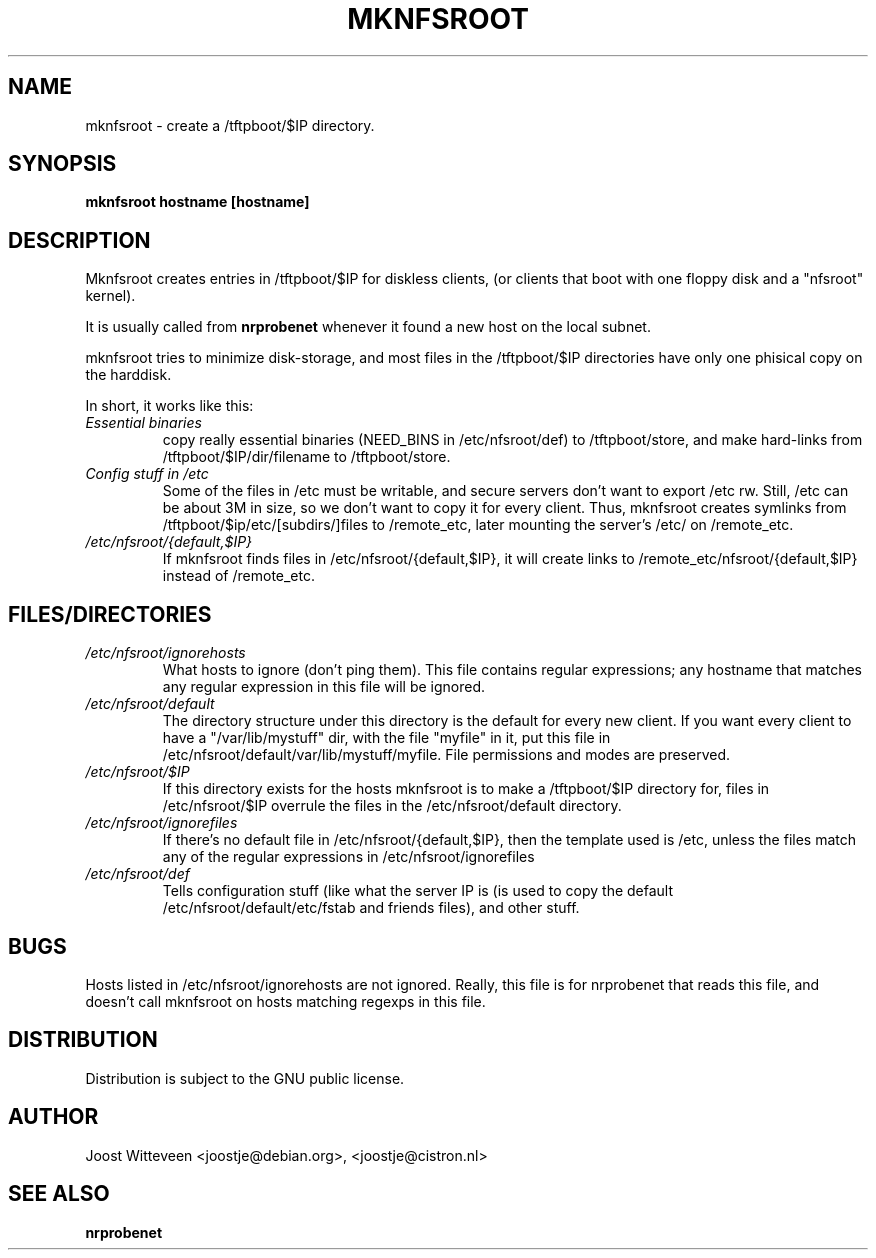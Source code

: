 .\" Hey, Emacs!  This is an -*- nroff -*- source file.
.TH MKNFSROOT 8 "31 Jan 1997"  "Debian GNU/Linux" "DEBIAN"
.SH NAME
mknfsroot \- create a /tftpboot/$IP directory.
.SH SYNOPSIS
.B mknfsroot hostname [hostname]

.SH DESCRIPTION
Mknfsroot creates entries in /tftpboot/$IP for diskless clients,
(or clients that boot with one floppy disk and a "nfsroot" kernel).

It is usually called from 
.BR nrprobenet
whenever it found a new host on the local subnet.

mknfsroot tries to minimize disk-storage, and most files in the
/tftpboot/$IP directories have only one phisical copy on the harddisk.

In short, it works like this: 
.TP
.I Essential binaries
copy really essential binaries (NEED_BINS
in /etc/nfsroot/def) to /tftpboot/store, and make hard-links from
/tftpboot/$IP/dir/filename to /tftpboot/store. 
.TP
.I Config stuff in /etc
Some of the files in /etc must be writable, and secure servers don't
want to export /etc rw. Still, /etc can be about 3M in size, so we
don't want to copy it for every client. Thus, mknfsroot creates
symlinks from /tftpboot/$ip/etc/[subdirs/]files to /remote_etc, later
mounting the server's /etc/ on /remote_etc.
.TP
.I /etc/nfsroot/{default,$IP}
If mknfsroot finds files in /etc/nfsroot/{default,$IP}, it will create
links to /remote_etc/nfsroot/{default,$IP} instead of /remote_etc.

.SH FILES/DIRECTORIES
.TP
.I /etc/nfsroot/ignorehosts
What hosts to ignore (don't ping them). This file contains regular
expressions; any hostname that matches any regular expression in this
file will be ignored. 
.TP
.I /etc/nfsroot/default
The directory structure under this directory is the default for every
new client. If you want every client to have a "/var/lib/mystuff" dir,
with the file "myfile" in it, put this file in
/etc/nfsroot/default/var/lib/mystuff/myfile. File permissions and
modes are preserved.
.TP
.I /etc/nfsroot/$IP
If this directory exists for the hosts mknfsroot is to make a
/tftpboot/$IP directory for, files in /etc/nfsroot/$IP overrule the
files in the /etc/nfsroot/default directory.
.TP
.I /etc/nfsroot/ignorefiles
If there's no default file in /etc/nfsroot/{default,$IP}, then the
template used is /etc, unless the files match any of the regular
expressions in /etc/nfsroot/ignorefiles
.TP
.I /etc/nfsroot/def
Tells configuration stuff (like what the server IP is (is used to copy
the default /etc/nfsroot/default/etc/fstab and friends files), and
other stuff.
.SH BUGS
Hosts listed in /etc/nfsroot/ignorehosts are not ignored. Really,
this file is for nrprobenet that reads this file, and doesn't call
mknfsroot on hosts matching regexps in this file.

.SH DISTRIBUTION
Distribution is subject to the GNU public license.
.SH AUTHOR 
Joost Witteveen <joostje@debian.org>, <joostje@cistron.nl>
.SH "SEE ALSO"
.BR nrprobenet
.\".BR nrmkboot
.\".BR nrclientboot
.\".BR nr2etc
